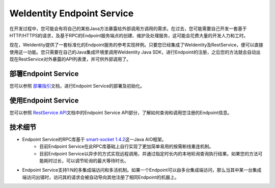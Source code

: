 
.. _weidentity-endpoint:

WeIdentity Endpoint Service
=================================

在开发过程中，您可能会有将自己的某些Java方法暴露给外部调用方调用的需求。在过去，您可能需要自己开发一套基于HTTP/HTTPS的请求，及基于RPC的Endpoint服务端点的创建、维护及处理服务，这可能会花费大量的开发人力和工时。

现在，WeIdentity提供了一套标准化的Endpoint服务的参考实现样例。只要您已经集成了WeIdentity及RestService，便可以直接使用这一功能。您只需要在自己的Java集成环境里调用WeIdentity Java SDK，进行Endpoint的注册，之后您的方法就会自动出现在RestService对外暴露的API列表里，并可供外部调用了。

部署Endpoint Service
-----------------------

您可以参照 \ `部署指引 <./weidentity-endpoint-deploy.html>`_\ 文档，进行Endpoint Service的部署及初始化。

使用Endpoint Service
-----------------------------

您可以参照 \ `RestService API <./weidentity-rest-api.html>`_\ 文档中的Endpoint Service API部分，了解如何查询和调用您注册的Endpoint信息。

技术细节
--------------

- Endpoint Service的RPC库基于 \ `smart-socket 1.4.2 <https://gitee.com/smartboot/smart-socket>`_\ 这一Java AIO框架。
    - 目前Endpoint Service在此RPC库基础上自行实现了更加简单易用的按需断线重连机制。
    - 目前Endpoint Service以异步的方式实现远程调用，并通过指定时长内的本地轮询查询执行结果。如果您的方法可能耗时过长，可以调节轮询的最大等待时长。
- Endpoint Service支持1:N的多集成端访问和多活机制。如果一个Endpoint可以由多台集成端访问，那么当其中某一台集成端访问出错时，访问其的请求会被自动导向其他注册了相同Endpoint的机器上。